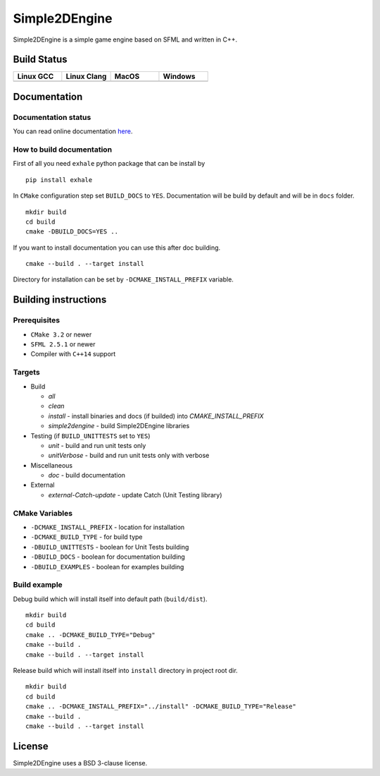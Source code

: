 Simple2DEngine
==============

Simple2DEngine is a simple game engine based on SFML and written in C++.

Build Status
------------

.. list-table:: 
   :widths: 35 35 35 35
   :header-rows: 1

   * - Linux GCC
     - Linux Clang
     - MacOS
     - Windows
   * - |Linux GCC|
     - |Linux Clang|
     - |MacOS|
     - |Windows|

Documentation
-------------

Documentation status
~~~~~~~~~~~~~~~~~~~~

.. image:: https://readthedocs.org/projects/simple2dengine/badge/?version=master
   :target: https://simple2dengine.readthedocs.io/en/master/?badge=master
   :alt: Documentation Status

You can read online documentation `here 
<https://simple2dengine.readthedocs.io/en/master/>`_.

How to build documentation
~~~~~~~~~~~~~~~~~~~~~~~~~~

First of all you need ``exhale`` python package that can be install by

::

   pip install exhale

In ``CMake`` configuration step set ``BUILD_DOCS`` to ``YES``. Documentation will be build by default and will be in ``docs`` folder.

::

   mkdir build 
   cd build
   cmake -DBUILD_DOCS=YES ..

If you want to install documentation you can use this after doc building.

::

   cmake --build . --target install

Directory for installation can be set by ``-DCMAKE_INSTALL_PREFIX`` variable.

Building instructions
---------------------

Prerequisites
~~~~~~~~~~~~~

-  ``CMake 3.2`` or newer
-  ``SFML 2.5.1`` or newer
-  Compiler with ``C++14`` support 

Targets
~~~~~~~

-  Build

   -  *all*
   -  *clean*
   -  *install* - install binaries and docs (if builded) into *CMAKE_INSTALL_PREFIX*
   -  *simple2dengine* - build Simple2DEngine libraries

-  Testing (if ``BUILD_UNITTESTS`` set to ``YES``)

   -  *unit* - build and run unit tests only
   -  *unitVerbose* - build and run unit tests only with verbose

-  Miscellaneous

   -  *doc* - build documentation

-  External

   -  *external-Catch-update* - update Catch (Unit Testing library)

CMake Variables
~~~~~~~~~~~~~~~

-  ``-DCMAKE_INSTALL_PREFIX`` - location for installation
-  ``-DCMAKE_BUILD_TYPE`` - for build type
-  ``-DBUILD_UNITTESTS`` - boolean for Unit Tests building
-  ``-DBUILD_DOCS`` - boolean for documentation building
-  ``-DBUILD_EXAMPLES`` - boolean for examples building

Build example
~~~~~~~~~~~~~

Debug build which will install itself into default path (``build/dist``).

::

   mkdir build
   cd build
   cmake .. -DCMAKE_BUILD_TYPE="Debug"
   cmake --build .
   cmake --build . --target install

Release build which will install itself into ``install`` directory in project root dir.

::

   mkdir build 
   cd build
   cmake .. -DCMAKE_INSTALL_PREFIX="../install" -DCMAKE_BUILD_TYPE="Release"
   cmake --build .
   cmake --build . --target install

License
-------

|License|

Simple2DEngine uses a BSD 3-clause license.

.. |Linux GCC| image:: https://travis-matrix-badges.herokuapp.com/repos/ilya-bardinov/Simple2DEngine/branches/master/1
   :target: https://travis-ci.org/ilya-bardinov/Simple2DEngine
.. |Linux Clang| image:: https://travis-matrix-badges.herokuapp.com/repos/ilya-bardinov/Simple2DEngine/branches/master/2
   :target: https://travis-ci.org/ilya-bardinov/Simple2DEngine
.. |MacOS| image:: https://travis-matrix-badges.herokuapp.com/repos/ilya-bardinov/Simple2DEngine/branches/master/3
   :target: https://travis-ci.org/ilya-bardinov/Simple2DEngine
.. |Windows| image:: https://travis-matrix-badges.herokuapp.com/repos/ilya-bardinov/Simple2DEngine/branches/master/4
   :target: https://travis-ci.org/ilya-bardinov/Simple2DEngine
.. |License| image:: https://img.shields.io/badge/License-BSD%203--Clause-blue.svg
   :target: https://github.com/ilya-bardinov/Simple2DEngine/blob/master/LICENSE

